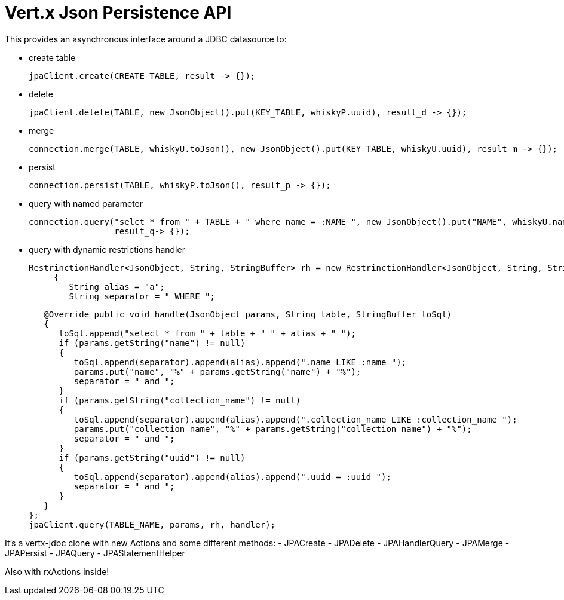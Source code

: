 = Vert.x **J**son **P**ersistence API


This provides an asynchronous interface around a JDBC datasource to:

- create table

     jpaClient.create(CREATE_TABLE, result -> {});

- delete

     jpaClient.delete(TABLE, new JsonObject().put(KEY_TABLE, whiskyP.uuid), result_d -> {});

- merge

      connection.merge(TABLE, whiskyU.toJson(), new JsonObject().put(KEY_TABLE, whiskyU.uuid), result_m -> {});

- persist

      connection.persist(TABLE, whiskyP.toJson(), result_p -> {});

- query with named parameter

       connection.query("selct * from " + TABLE + " where name = :NAME ", new JsonObject().put("NAME", whiskyU.name),
                        result_q-> {});

- query with dynamic restrictions handler

 RestrinctionHandler<JsonObject, String, StringBuffer> rh = new RestrinctionHandler<JsonObject, String, StringBuffer>()
      {
         String alias = "a";
         String separator = " WHERE ";

         @Override public void handle(JsonObject params, String table, StringBuffer toSql)
         {
            toSql.append("select * from " + table + " " + alias + " ");
            if (params.getString("name") != null)
            {
               toSql.append(separator).append(alias).append(".name LIKE :name ");
               params.put("name", "%" + params.getString("name") + "%");
               separator = " and ";
            }
            if (params.getString("collection_name") != null)
            {
               toSql.append(separator).append(alias).append(".collection_name LIKE :collection_name ");
               params.put("collection_name", "%" + params.getString("collection_name") + "%");
               separator = " and ";
            }
            if (params.getString("uuid") != null)
            {
               toSql.append(separator).append(alias).append(".uuid = :uuid ");
               separator = " and ";
            }
         }
      };
      jpaClient.query(TABLE_NAME, params, rh, handler);


It's a vertx-jdbc clone with new Actions and some different methods:
- JPACreate
- JPADelete
- JPAHandlerQuery
- JPAMerge
- JPAPersist
- JPAQuery
- JPAStatementHelper


Also with rxActions inside!
